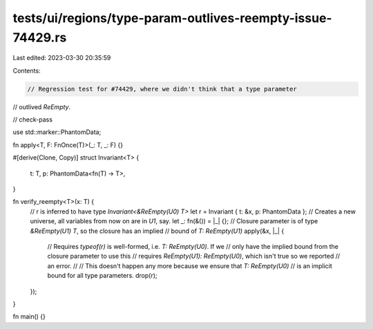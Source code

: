 tests/ui/regions/type-param-outlives-reempty-issue-74429.rs
===========================================================

Last edited: 2023-03-30 20:35:59

Contents:

.. code-block:: rs

    // Regression test for #74429, where we didn't think that a type parameter
// outlived `ReEmpty`.

// check-pass

use std::marker::PhantomData;

fn apply<T, F: FnOnce(T)>(_: T, _: F) {}

#[derive(Clone, Copy)]
struct Invariant<T> {
    t: T,
    p: PhantomData<fn(T) -> T>,
}

fn verify_reempty<T>(x: T) {
    // r is inferred to have type `Invariant<&ReEmpty(U0) T>`
    let r = Invariant { t: &x, p: PhantomData };
    // Creates a new universe, all variables from now on are in `U1`, say.
    let _: fn(&()) = |_| {};
    // Closure parameter is of type `&ReEmpty(U1) T`, so the closure has an implied
    // bound of `T: ReEmpty(U1)`
    apply(&x, |_| {
        // Requires `typeof(r)` is well-formed, i.e. `T: ReEmpty(U0)`. If we
        // only have the implied bound from the closure parameter to use this
        // requires `ReEmpty(U1): ReEmpty(U0)`, which isn't true so we reported
        // an error.
        //
        // This doesn't happen any more because we ensure that `T: ReEmpty(U0)`
        // is an implicit bound for all type parameters.
        drop(r);
    });
}

fn main() {}


